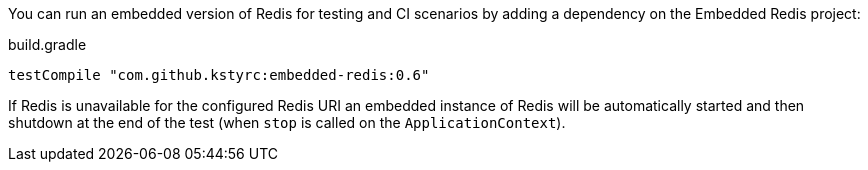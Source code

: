 
You can run an embedded version of Redis for testing and CI scenarios by adding a dependency on the Embedded Redis project:

.build.gradle
[source,groovy]
----
testCompile "com.github.kstyrc:embedded-redis:0.6"
----

If Redis is unavailable for the configured Redis URI an embedded instance of Redis will be automatically started and then shutdown at the end of the test (when `stop` is called on the `ApplicationContext`).
